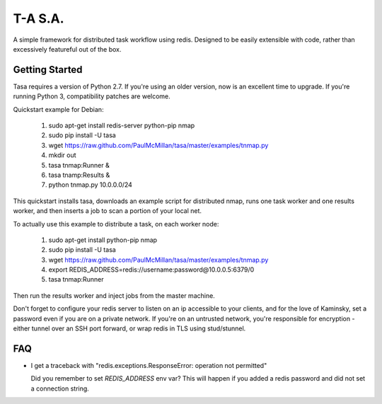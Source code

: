 ========
T-A S.A.
========

A simple framework for distributed task workflow using redis. Designed
to be easily extensible with code, rather than excessively featureful
out of the box.

Getting Started
---------------

Tasa requires a version of Python 2.7. If you're using an older
version, now is an excellent time to upgrade. If you're running Python
3, compatibility patches are welcome.

Quickstart example for Debian:

 #) sudo apt-get install redis-server python-pip nmap
 #) sudo pip install -U tasa
 #) wget https://raw.github.com/PaulMcMillan/tasa/master/examples/tnmap.py
 #) mkdir out
 #) tasa tnmap:Runner &
 #) tasa tnamp:Results &
 #) python tnmap.py 10.0.0.0/24

This quickstart installs tasa, downloads an example script for
distributed nmap, runs one task worker and one results worker, and
then inserts a job to scan a portion of your local net.

To actually use this example to distribute a task, on each worker node:

 #) sudo apt-get install python-pip nmap
 #) sudo pip install -U tasa
 #) wget https://raw.github.com/PaulMcMillan/tasa/master/examples/tnmap.py
 #) export REDIS_ADDRESS=redis://username:password@10.0.0.5:6379/0
 #) tasa tnmap:Runner

Then run the results worker and inject jobs from the master machine.

Don't forget to configure your redis server to listen on an ip
accessible to your clients, and for the love of Kaminsky, set a
password even if you are on a private network. If you're on an
untrusted network, you're responsible for encryption - either tunnel
over an SSH port forward, or wrap redis in TLS using stud/stunnel.

FAQ
---

* I get a traceback with "redis.exceptions.ResponseError: operation
  not permitted"

  Did you remember to set `REDIS_ADDRESS` env var? This will happen if
  you added a redis password and did not set a connection string.
